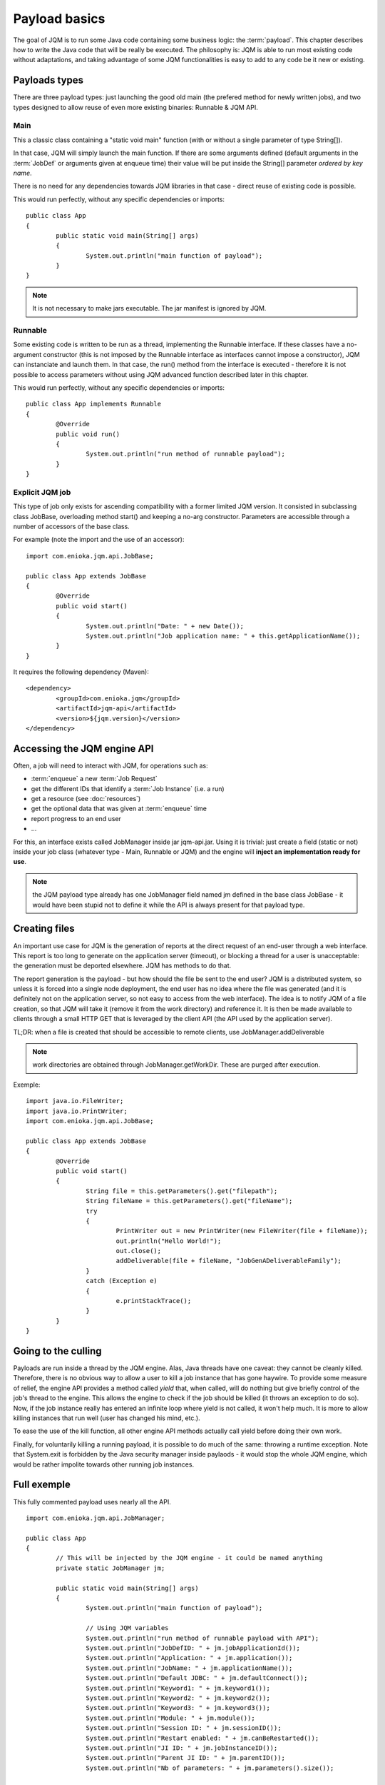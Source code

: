 Payload basics
#########################

The goal of JQM is to run some Java code containing some business logic: the :term:`payload`. This chapter describes how to write the Java code 
that will be really be executed. The philosophy is: JQM is able to run most existing code without adaptations, and taking advantage 
of some JQM functionalities is easy to add to any code be it new or existing.

.. highlight:: java

Payloads types
********************

There are three payload types: just launching the good old main (the prefered method for newly written jobs), and two 
types designed to allow reuse of even more existing binaries: Runnable & JQM API.

Main
---------

This a classic class containing a "static void main" function (with or without a single parameter of type String[]).

In that case, JQM will simply launch the main function. If there are some arguments defined (default arguments in the :term:`JobDef` or
arguments given at enqueue time) their value will be put inside the String[] parameter *ordered by key name*.

There is no need for any dependencies towards JQM libraries in that case - direct reuse of existing code is possible.

This would run perfectly, without any specific dependencies or imports::

	public class App
	{
		public static void main(String[] args)
		{
			System.out.println("main function of payload");
		}
	}


.. note:: It is not necessary to make jars executable. The jar manifest is ignored by JQM.

Runnable
--------------

Some existing code is written to be run as a thread, implementing the Runnable interface. If these classes have a no-argument
constructor (this is not imposed by the Runnable interface as interfaces cannot impose a constructor), JQM can instanciate 
and launch them. In that case, the run() method from the interface is executed - therefore it is not possible to access
parameters without using JQM advanced function described later in this chapter.

This would run perfectly, without any specific dependencies or imports::

	public class App implements Runnable
	{
		@Override
		public void run()
		{
			System.out.println("run method of runnable payload");
		}
	}

Explicit JQM job
-------------------

This type of job only exists for ascending compatibility with a former limited JQM version. It consisted in subclassing class JobBase,
overloading method start() and keeping a no-arg constructor. Parameters are accessible through a number of accessors of the base class.

For example (note the import and the use of an accessor)::

	import com.enioka.jqm.api.JobBase;
	
	public class App extends JobBase
	{
		@Override
		public void start()
		{
			System.out.println("Date: " + new Date());
			System.out.println("Job application name: " + this.getApplicationName());
		}
	}


It requires the following dependency (Maven)::

	<dependency>
		<groupId>com.enioka.jqm</groupId>
		<artifactId>jqm-api</artifactId>
		<version>${jqm.version}</version>
	</dependency>

.. _accessing_jqm_api:

Accessing the JQM engine API
**********************************

Often, a job will need to interact with JQM, for operations such as:

* :term:`enqueue` a new :term:`Job Request`
* get the different IDs that identify a :term:`Job Instance` (i.e. a run)
* get a resource (see :doc:`resources`)
* get the optional data that was given at :term:`enqueue` time
* report progress to an end user
* ...

For this, an interface exists called JobManager inside jar jqm-api.jar. Using it is trivial: 
just create a field (static or not) inside your job class (whatever type - Main, Runnable or JQM) and the engine 
will **inject an implementation ready for use**.

.. note:: the JQM payload type already has one JobManager field named jm defined in the base class JobBase - it would have
	been stupid not to define it while the API is always present for that payload type. 

Creating files
******************

An important use case for JQM is the generation of reports at the direct request of an end-user through a web interface.
This report is too long to generate on the application server (timeout), or blocking a thread for a user
is unacceptable: the generation must be deported elsewhere. JQM has methods to do that.

The report generation is the payload - but how should the file be sent to the end user? JQM is a distributed system, so
unless it is forced into a single node deployment, the end user has no idea where the file was generated (and it is definitely not
on the application server, so not easy to access from the web interface). The idea is to notify JQM of a file creation, so that
JQM will take it (remove it from the work directory) and reference it. It is then be made available to clients through a small
HTTP GET that is leveraged by the client API (the API used by the application server).

TL;DR: when a file is created that should be accessible to remote clients, use JobManager.addDeliverable

.. note:: work directories are obtained through JobManager.getWorkDir. These are purged after execution.

Exemple::

	import java.io.FileWriter;
	import java.io.PrintWriter;
	import com.enioka.jqm.api.JobBase;

	public class App extends JobBase
	{
		@Override
		public void start()
		{
			String file = this.getParameters().get("filepath");
			String fileName = this.getParameters().get("fileName");
			try
			{
				PrintWriter out = new PrintWriter(new FileWriter(file + fileName));
				out.println("Hello World!");
				out.close();
				addDeliverable(file + fileName, "JobGenADeliverableFamily");
			}
			catch (Exception e)
			{
				e.printStackTrace();
			}
		}
	}

.. _culling:

Going to the culling
**********************

Payloads are run inside a thread by the JQM engine. Alas, Java threads have one caveat: they cannot be cleanly killed. 
Therefore, there is no obvious way to allow a user to kill a job instance that has gone haywire. To provide some measure
of relief, the engine API provides a method called *yield* that, when called, will do nothing but give briefly control
of the job's thread to the engine. This allows the engine to check if the job should be killed (it throws an exception to 
do so). Now, if the job instance really has entered an infinite loop where yield is not called, it won't help much. It is more
to allow killing instances that run well (user has changed his mind, etc.).

To ease the use of the kill function, all other engine API methods actually call yield before doing their own work.

Finally, for voluntarily killing a running payload, it is possible to do much of the same: throwing a runtime exception.
Note that System.exit is forbidden by the Java security manager inside paylaods - it would stop the whole JQM engine, which
would be rather impolite towards other running job instances.

Full exemple
*******************

This fully commented payload uses nearly all the API. ::

	import com.enioka.jqm.api.JobManager;

	public class App
	{
		// This will be injected by the JQM engine - it could be named anything
		private static JobManager jm;

		public static void main(String[] args)
		{
			System.out.println("main function of payload");

			// Using JQM variables
			System.out.println("run method of runnable payload with API");
			System.out.println("JobDefID: " + jm.jobApplicationId());
			System.out.println("Application: " + jm.application());
			System.out.println("JobName: " + jm.applicationName());
			System.out.println("Default JDBC: " + jm.defaultConnect());
			System.out.println("Keyword1: " + jm.keyword1());
			System.out.println("Keyword2: " + jm.keyword2());
			System.out.println("Keyword3: " + jm.keyword3());
			System.out.println("Module: " + jm.module());
			System.out.println("Session ID: " + jm.sessionID());
			System.out.println("Restart enabled: " + jm.canBeRestarted());
			System.out.println("JI ID: " + jm.jobInstanceID());
			System.out.println("Parent JI ID: " + jm.parentID());
			System.out.println("Nb of parameters: " + jm.parameters().size());

			// Sending info to the user
			jm.sendProgress(10);
			jm.sendMsg("houba hop");

			// Working with a temp directory
			File workDir = jm.getWorkDir();
			System.out.println("Work dir is " + workDir.getAbsolutePath());

			// Creating a file made available to the end user (PDF, XLS, ...)
			PrintWriter writer;
			File dest = new File(workDir, "marsu.txt");
			try
			{
				writer = new PrintWriter(dest, "UTF-8");
			}
			catch (FileNotFoundException e)
			{
				e.printStackTrace();
				return;
			}
			catch (UnsupportedEncodingException e)
			{
				e.printStackTrace();
				return;
			}
			writer.println("The first line");
			writer.println("The second line");
			writer.close();
			try
			{
				jm.addDeliverable(dest.getAbsolutePath(), "TEST");
			}
			catch (IOException e)
			{
				e.printStackTrace();
				return;
			}

			// Using parameters & enqueue (both sync and async)
			if (jm.parameters().size() == 0)
			{
				jm.sendProgress(33);
				Map<String, String> prms = new HashMap<String, String>();
				prms.put("rr", "2nd run");
				System.out.println("creating a new async job instance request");
				int i = jm.enqueue(jm.applicationName(), null, null, null, jm.application(), jm.module(), null, null, null, prms);
				System.out.println("New request is number " + i);

				jm.sendProgress(66);
				prms.put("rrr", "3rd run");
				System.out.println("creating a new sync job instance request");
				jm.enqueueSync(jm.applicationName(), null, null, null, jm.application(), jm.module(), null, null, null, prms);
				System.out.println("New request is number " + i + " and should be done now");
				jm.sendProgress(100);
			}
		}
	}


Limitations
***************

Nearly all JSE Java code can run inside JQM, with the following limitations:

* no system.exit allowed - calling this will trigger a security exeption.
* ... This list will be updated when limits are discovered. For now this is it!

Staying reasonable
***********************

JQM is some sort of light application server - therefore the same guidelines apply.

* Don't play (too much) with classloaders. This is allowed because some frameworks require them (such as Hibernate)
  and we wouldn't want existing code using these frameworks to fail just because we are being too strict.
* Don't create threads. A thread is an unmanageable object in Java - if it blocks for whatever reason, the whole pplication server
  has to be restarted, impacting other jobs/users. They are only allowed for the same reason as for creating classloaders.
* Be wary of bootstrap static contexts. Using static elements is all-right as long as the statix context is from your classloader (in our case, it means 
  classes from your own code or dependencies). Messing with
  static elements from the bootstrap classloader is opening the door to weird interactions between jobs running in parallel. For exemple, loading a JDBC
  driver does store such static elements, and should be frowned upon.
* Don't redefine System.setOut and System.setErr - if you do so, you will loose the log created by JQM from your console output. 
